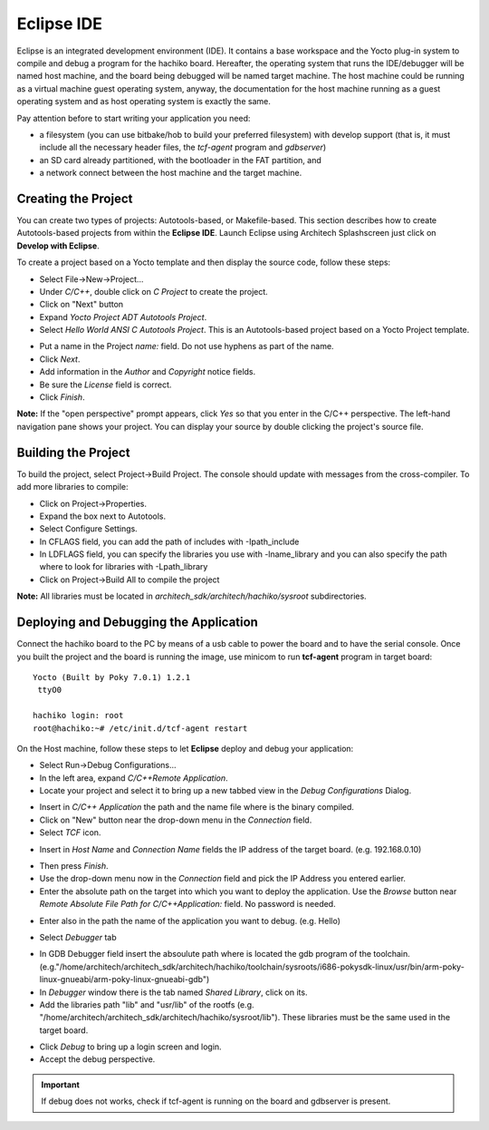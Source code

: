 Eclipse IDE
===========

Eclipse is an integrated development environment (IDE). It contains a base workspace and the Yocto plug-in system to compile and debug a program for the hachiko board.
Hereafter, the operating system that runs the IDE/debugger will be named host machine, and the board being debugged will be named target machine.
The host machine could be running as a virtual machine guest operating system, anyway, the documentation for the host machine running as a guest operating system and as host operating system is exactly the same.

Pay attention before to start writing your application you need:

* a filesystem (you can use bitbake/hob to build your preferred filesystem) with develop support (that is, it must include all the necessary header files, the *tcf-agent* program and *gdbserver*)

* an SD card already partitioned, with the bootloader in the FAT partition, and

* a network connect between the host machine and the target machine.

.. index:: Project

Creating the Project
--------------------

You can create two types of projects: Autotools-based, or Makefile-based. This section describes how to create Autotools-based projects from within the **Eclipse IDE**.
Launch Eclipse using Architech Splashscreen just click on **Develop with Eclipse**.

.. image:: _static/run_eclipse.png

To create a project based on a Yocto template and then display the source code, follow these steps:

* Select File→New→Project...
* Under *C/C++*, double click on *C Project* to create the project.
* Click on "Next" button
* Expand *Yocto Project ADT Autotools Project*.
* Select *Hello World ANSI C Autotools Project*. This is an Autotools-based project based on a Yocto Project template.

.. image:: _static/newproject.jpg

* Put a name in the Project *name:* field. Do not use hyphens as part of the name.
* Click *Next*.
* Add information in the *Author* and *Copyright* notice fields.
* Be sure the *License* field is correct.
* Click *Finish*.

**Note:** If the "open perspective" prompt appears, click *Yes* so that you enter in the C/C++ perspective.
The left-hand navigation pane shows your project. You can display your source by double clicking the project's source file.

.. image:: _static/projectexplorer.jpg
 
Building the Project
--------------------

To build the project, select Project→Build Project. The console should update with messages from the cross-compiler.
To add more libraries to compile:

* Click on Project→Properties.
* Expand the box next to Autotools.
* Select Configure Settings.
* In CFLAGS field, you can add the path of includes with -Ipath_include
* In LDFLAGS field, you can specify the libraries you use with -lname_library and you can also specify the path where to look for libraries with -Lpath_library
* Click on Project→Build All to compile the project

**Note:** All libraries must be located in *architech_sdk/architech/hachiko/sysroot* subdirectories.

.. image:: _static/autotools.jpg

.. index:: Debug

Deploying and Debugging the Application
---------------------------------------

Connect the hachiko board to the PC by means of a usb cable to power the board and to have the serial console. Once you built the project and the board is running the image, use minicom to run **tcf-agent** program in target board:

::

 Yocto (Built by Poky 7.0.1) 1.2.1                                               
  ttyO0                                                                          
                                                                                
 hachiko login: root                                                             
 root@hachiko:~# /etc/init.d/tcf-agent restart

On the Host machine, follow these steps to let **Eclipse** deploy and debug your application:

* Select Run→Debug Configurations...
* In the left area, expand *C/C++Remote Application*.
* Locate your project and select it to bring up a new tabbed view in the *Debug Configurations* Dialog.

.. image:: _static/debugform.jpg

* Insert in *C/C++ Application* the path and the name file where is the binary compiled.
* Click on "New" button near the drop-down menu in the *Connection* field.
* Select *TCF* icon.

.. image:: _static/tcf1.jpg

* Insert in *Host Name* and *Connection Name* fields the IP address of the target board. (e.g. 192.168.0.10)

.. image:: _static/tcf2.jpg

* Then press *Finish*.

* Use the drop-down menu now in the *Connection* field and pick the IP Address you entered earlier.

* Enter the absolute path on the target into which you want to deploy the application. Use the *Browse* button near *Remote Absolute File Path for C/C++Application:* field. No password is needed.

.. image:: _static/remotepath.png

* Enter also in the path the name of the application you want to debug. (e.g. Hello)

.. image:: _static/debug2.jpg

* Select *Debugger* tab

.. image:: _static/gdb.jpg

* In GDB Debugger field insert the absoulute path where is located the gdb program of the toolchain. (e.g."/home/architech/architech_sdk/architech/hachiko/toolchain/sysroots/i686-pokysdk-linux/usr/bin/arm-poky-linux-gnueabi/arm-poky-linux-gnueabi-gdb")

* In *Debugger* window there is the tab named *Shared Library*, click on its.
* Add the libraries path "lib" and "usr/lib" of the rootfs (e.g. "/home/architech/architech_sdk/architech/hachiko/sysroot/lib"). These libraries must be the same used in the target board.

.. image:: _static/libs.jpg

* Click *Debug* to bring up a login screen and login.
* Accept the debug perspective. 

.. important::

	If debug does not works, check if tcf-agent is running on the board and gdbserver is present.

